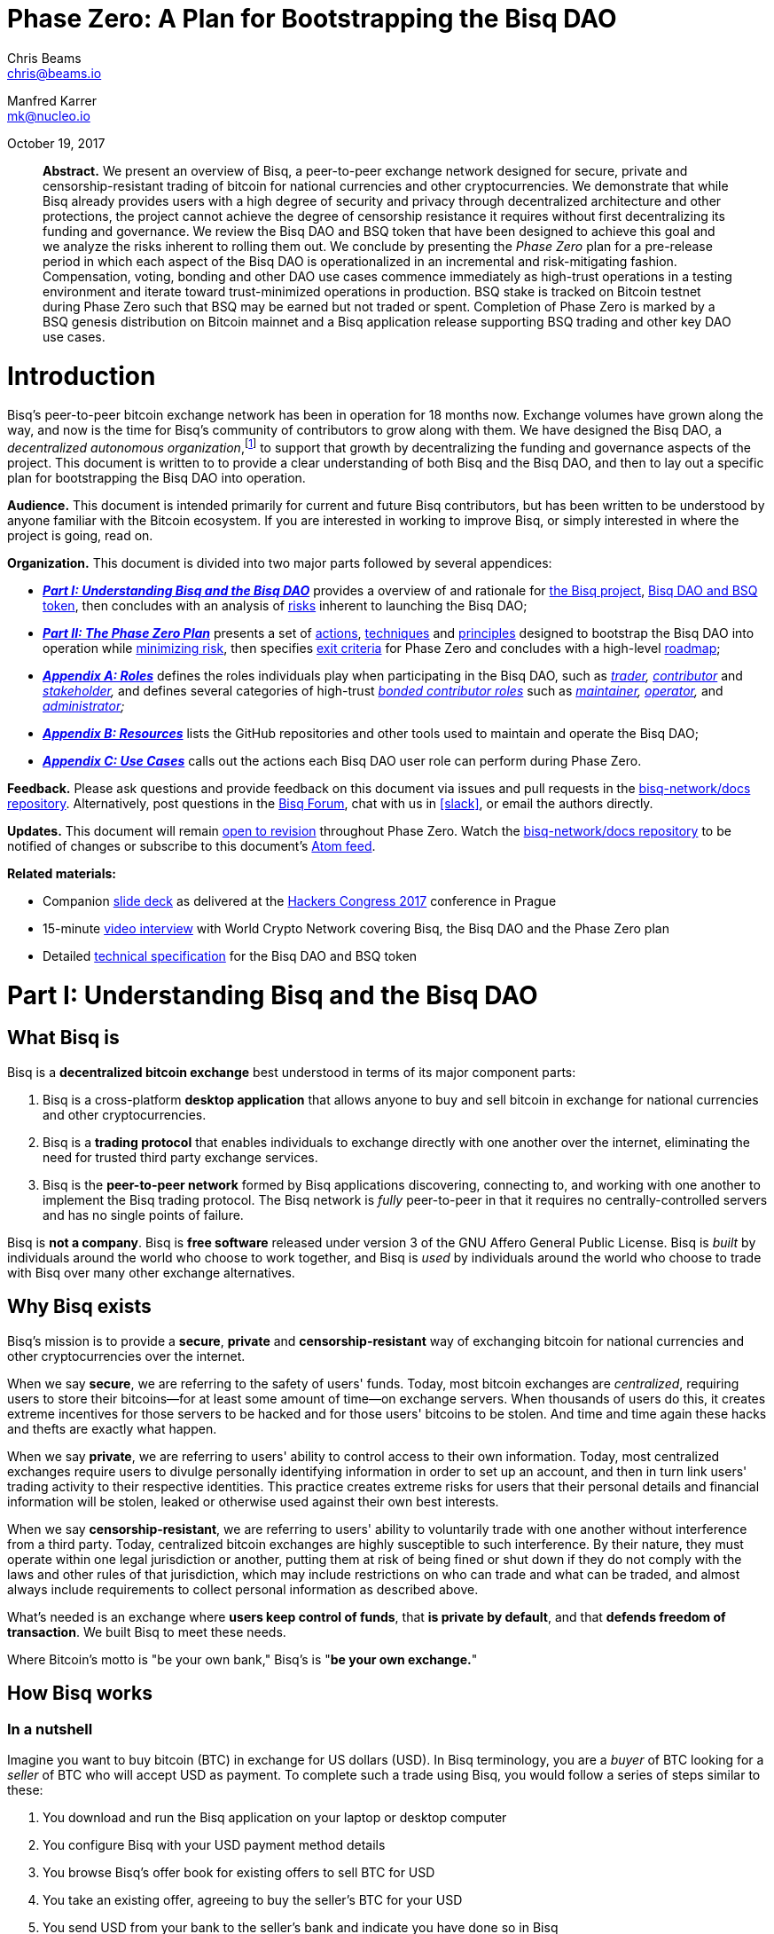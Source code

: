 = Phase Zero: A Plan for Bootstrapping the Bisq DAO

Chris Beams  +
mailto:chris@beams.io[chris@beams.io]

Manfred Karrer +
mailto:mk@nucleo.io[mk@nucleo.io]

October 19, 2017

[abstract]
*Abstract.* We present an overview of Bisq, a peer-to-peer exchange network designed for secure, private and censorship-resistant trading of bitcoin for national currencies and other cryptocurrencies. We demonstrate that while Bisq already provides users with a high degree of security and privacy through decentralized architecture and other protections, the project cannot achieve the degree of censorship resistance it requires without first decentralizing its funding and governance. We review the Bisq DAO and BSQ token that have been designed to achieve this goal and we analyze the risks inherent to rolling them out. We conclude by presenting the _Phase Zero_ plan for a pre-release period in which each aspect of the Bisq DAO is operationalized in an incremental and risk-mitigating fashion. Compensation, voting, bonding and other DAO use cases commence immediately as high-trust operations in a testing environment and iterate toward trust-minimized operations in production. BSQ stake is tracked on Bitcoin testnet during Phase Zero such that BSQ may be earned but not traded or spent. Completion of Phase Zero is marked by a BSQ genesis distribution on Bitcoin mainnet and a Bisq application release supporting BSQ trading and other key DAO use cases.


= Introduction

Bisq's peer-to-peer bitcoin exchange network has been in operation for 18 months now. Exchange volumes have grown along the way, and now is the time for Bisq's community of contributors to grow along with them. We have designed the Bisq DAO, a _decentralized autonomous organization_,footnote:[Wikipedia, "Decentralized autonomous organization", https://en.wikipedia.org/wiki/Decentralized_autonomous_organization, October 2017] to support that growth by decentralizing the funding and governance aspects of the project. This document is written to to provide a clear understanding of both Bisq and the Bisq DAO, and then to lay out a specific plan for bootstrapping the Bisq DAO into operation.

*Audience.* This document is intended primarily for current and future Bisq contributors, but has been written to be understood by anyone familiar with the Bitcoin ecosystem. If you are interested in working to improve Bisq, or simply interested in where the project is going, read on.

*Organization.* This document is divided into two major parts followed by several appendices:

 - *_<<Part-I>>_* provides a overview of and rationale for <<what-bisq-is,the Bisq project>>, <<the-bisq-dao-and-bsq-token,Bisq DAO and BSQ token>>, then concludes with an analysis of <<risks,risks>> inherent to launching the Bisq DAO;

 - *_<<Part-II>>_* presents a set of <<actions>>, <<techniques>> and <<principles>> designed to bootstrap the Bisq DAO into operation while <<risk-mitigation,minimizing risk>>, then specifies <<exit-criteria>> for Phase Zero and concludes with a high-level <<roadmap,roadmap>>;

 - *_<<Appendix-A>>_* defines the roles individuals play when participating in the Bisq DAO, such as _<<trader,trader>>, <<contributor,contributor>>_ and _<<stakeholder,stakeholder>>,_ and defines several categories of high-trust <<bonded-contributor-roles,_bonded contributor roles_>> such as _<<maintainer,maintainer>>, <<operator,operator>>,_ and _<<administrator,administrator>>;_

 - *_<<Appendix-B>>_* lists the GitHub repositories and other tools used to maintain and operate the Bisq DAO;

 - *_<<Appendix-C>>_* calls out the actions each Bisq DAO user role can perform during Phase Zero.

*Feedback.* Please ask questions and provide feedback on this document via issues and pull requests in the <<docs-repo>>. Alternatively, post questions in the https://forum.bisq.io[Bisq Forum], chat with us in <<slack>>, or email the authors directly.

*Updates.* This document will remain https://github.com/bisq-network/docs/commits/master/dao/phase-zero.adoc[open to revision] throughout Phase Zero. Watch the <<docs-repo>> to be notified of changes or subscribe to this document's https://github.com/bisq-network/docs/commits/master/dao/phase-zero.adoc.atom[Atom feed].

*Related materials:*

 - Companion https://docs.google.com/presentation/d/1G5_6Kju2OoItZ5lD0jnskqLdOV2dAJpdB6WOjmq9hRk/edit#[slide deck] as delivered at the https://liberate.hcpp.cz/[Hackers Congress 2017] conference in Prague
 - 15-minute https://www.youtube.com/watch?v=AvXWToT-dcQ[video interview] with World Crypto Network covering Bisq, the Bisq DAO and the Phase Zero plan
 - Detailed https://github.com/bisq-network/docs/blob/master/dao/specification.adoc[technical specification] for the Bisq DAO and BSQ token

= Part I: Understanding Bisq and the Bisq DAO [[Part-I]]

== What Bisq is

Bisq is a *decentralized bitcoin exchange* best understood in terms of its major component parts:

 1. Bisq is a cross-platform *desktop application* that allows anyone to buy and sell bitcoin in exchange for national currencies and other cryptocurrencies.

 2. Bisq is a *trading protocol* that enables individuals to exchange directly with one another over the internet, eliminating the need for trusted third party exchange services.

 3. Bisq is the *peer-to-peer network* formed by Bisq applications discovering, connecting to, and working with one another to implement the Bisq trading protocol. The Bisq network is _fully_ peer-to-peer in that it requires no centrally-controlled servers and has no single points of failure.

Bisq is *not a company*. Bisq is *free software* released under version 3 of the GNU Affero General Public License. Bisq is _built_ by individuals around the world who choose to work together, and Bisq is _used_ by individuals around the world who choose to trade with Bisq over many other exchange alternatives.

== Why Bisq exists

Bisq's mission is to provide a *secure*, *private* and *censorship-resistant* way of exchanging bitcoin for national currencies and other cryptocurrencies over the internet.

When we say *secure*, we are referring to the safety of users' funds. Today, most bitcoin exchanges are _centralized_, requiring users to store their bitcoins--for at least some amount of time--on exchange servers. When thousands of users do this, it creates extreme incentives for those servers to be hacked and for those users' bitcoins to be stolen. And time and time again these hacks and thefts are exactly what happen.

When we say *private*, we are referring to users' ability to control access to their own information. Today, most centralized exchanges require users to divulge personally identifying information in order to set up an account, and then in turn link users' trading activity to their respective identities. This practice creates extreme risks for users that their personal details and financial information will be stolen, leaked or otherwise used against their own best interests.

When we say *censorship-resistant*, we are referring to users' ability to voluntarily trade with one another without interference from a third party. Today, centralized bitcoin exchanges are highly susceptible to such interference. By their nature, they must operate within one legal jurisdiction or another, putting them at risk of being fined or shut down if they do not comply with the laws and other rules of that jurisdiction, which may include restrictions on who can trade and what can be traded, and almost always include requirements to collect personal information as described above.

What's needed is an exchange where *users keep control of funds*, that *is private by default*, and that *defends freedom of transaction*. We built Bisq to meet these needs.

Where Bitcoin's motto is "be your own bank," Bisq's is "*be your own exchange.*"

== How Bisq works

=== In a nutshell

Imagine you want to buy bitcoin (BTC) in exchange for US dollars (USD). In Bisq terminology, you are a _buyer_ of BTC looking for a _seller_ of BTC who will accept USD as payment. To complete such a trade using Bisq, you would follow a series of steps similar to these:

 . You download and run the Bisq application on your laptop or desktop computer
 . You configure Bisq with your USD payment method details
 . You browse Bisq's offer book for existing offers to sell BTC for USD
 . You take an existing offer, agreeing to buy the seller's BTC for your USD
 . You send USD from your bank to the seller's bank and indicate you have done so in Bisq
 . You and the seller wait for your USD payment to arrive at the seller's bank
 . The seller receives your USD and indicates they have done so in Bisq
 . You receive the seller's bitcoin and the trade is complete

These steps can vary in a number of ways depending on whether you wish to buy or sell bitcoin, whether you are the _maker_ or the _taker_ of an offer, which payment methods you have access to, and so on. But in any case, the steps above are rather different than those one would follow to complete a similar trade on a centralized exchange.

=== How trading with Bisq is different

Beyond the obvious difference that Bisq is a desktop application and not a browser-based web application, the first difference experienced traders will notice is that there is *no automatic order matching* on the Bisq exchange. Rather, Bisq users manually search for and select specific offers they wish to take. This approach enables truly peer-to-peer trade settlement, and ensures that users are in control of which counterparties they trade with.

Bisq is also unique among decentralized bitcoin exchanges in the way it coordinates *out-of-band fiat payments*. Bisq does not directly integrate with banks or other national currency payment systems in any way. Rather, Bisq's trading protocol orchestrates the process of buyer and seller working together to settle fiat payments _outside of_ the Bisq application, as demonstrated in steps 5&ndash;7 of the trading example above.

These and other differences result in a key tradeoff for Bisq users--one in which *trade settlement takes longer*, but *trading itself is far more secure, private and censorship-resistant*.

=== How Bisq keeps funds secure

 - Bisq is *entirely non-custodial*; users stay in control of fiat and cryptocurrency funds
 - Trades include *security deposits* from buyer and seller to prevent fraud
 - Trading funds and security deposits are locked in a *2-of-3 multisig escrow*
 - Disputes are handled through a *decentralized human arbitration system*

=== How Bisq keeps data private

 - Using Bisq requires *no registration or centralized identity verification*
 - Every Bisq application is a *Tor hidden service*
 - Bisq has *no central servers or databases* to record data
 - *Data is encrypted* such that trade details are readable only by counterparties

=== How Bisq resists censorship

 - Bisq's network is a *fully distributed P2P network*, and thus difficult to shut down
 - Bisq's network is *built on top of Tor*, and thus inherits Tor's own censorship resistance
 - *Bisq is code*, not a company; it is not incorporated, and it cannot be disincorporated

== Bisq's current status

=== Track record

After two years of development and testing, Bisq went into production on April 19th, 2016--18 months ago at time of writing in October 2017. Since then, the network has processed 5,200 trades worth a total of $4.1MM USD without downtime or major incident.

=== Growth rate [[growth-rate]]

Bisq is still small, but has been growing steadily. The USD volume of bitcoin exchanged through the network has doubled roughly every 3½ months since the project went live, from $36K in April 2016 to $438K in September 2017. This growth has been organic, with minimal marketing.

._Bisq global monthly trading volume in USD, April 2016&ndash;October 2017_
image::phase-zero/volume.png[Bisq Trading Volume in USD]

=== Funding

Bisq is designed to be funded directly by its users through _trading fees_. Trading fees are paid by both buyer and seller on every trade, and are received by each trade's arbitrator in compensation for the service they provide. As of October 2017, these trading fees total around one bitcoin per month, distributed to two arbitrators who are also the project's founders and principal developers. These funds are insufficient to cover expenses and as a result the project remains funded in part by founder savings.

Fortunately, as mentioned above, Bisq trading volumes are growing, and total monthly trading fees are growing along with them. As such, it is reasonable to expect that trading fees will soon be sufficient to cover expenses, and even to compensate additional, non-arbitrator contributors. But as these additional funds come in, a new problem arises with them. As mentioned above, Bisq's trading fees currently compensate _arbitrators_ in a direct, automatic, and decentralized way, but the current approach is limited in that it _only_ compensates arbitrators. What's needed is a mechanism that can compensate _all kinds_ of contributors in an equally decentralized fashion.

=== Governance

Bisq's _technology_ is fully decentralized, but its _governance_ is not. Today, the Bisq project consists of a small team of active contributors, where most maintenance, operation and administration duties are carried out by project founders, and where those founders make virtually all major decisions. While this approach has worked well enough to bring the project to its current state, it is no longer sustainable if Bisq is to continue to grow. First, because it does not scale; project founders have become bottlenecks incapable of addressing all user needs. Second, because it introduces _censorship risk_ to have responsibility centralized in a small group of people. What's needed is a way to decentralize responsibility and high-trust duties away from project founders and into the hands of other competent and reputable contributors.

=== Summary: What Bisq needs now

As mentioned above, Bisq's mission is to provide a secure, private and censorship-resistant way to exchange bitcoin for national currencies and other cryptocurrencies over the internet. Today, Bisq is delivering on the first two aspects of this mission--indeed, we believe Bisq to be among the most secure and private exchange options currently available. Where Bisq falls short on this mission is in the third aspect of _censorship resistance._ Bisq's P2P architecture, use of Tor as a transport layer, and other built-in protections give the project a significant degree of _technical_ censorship resistance, but with regard to _funding_ and _governance_, the Bisq project remains vulnerable so long as these two critical factors remain centralized.

To fully realize its mission, what Bisq needs now are four things:

 1. *Continued trading volume growth* to increase capacity to compensate contributions
 2. *More contributors and contributions* to improve Bisq and foster that volume growth
 3. *A decentralized funding model* to feasibly incentivize those contributors
 4. *A decentralized governance model* to avoid censorship and other centralization risks

In the next section, we'll see how the Bisq DAO and BSQ token have been designed to address these needs.

== The Bisq DAO and BSQ token

=== The BSQ token

We introduce a token, BSQ, designed to facilitate a transfer of value from the traders _using_ Bisq to the contributors _maintaining_ it.

BSQ is Bisq's own custom implementation of the _colored coin_ concept.footnote:[Bitcoin wiki, "Colored coins," https://en.bitcoin.it/wiki/Colored_Coins, November 2015.] From the 25 bitcoin (BTC) that have been donated to the project since its inception in March 2014, we create 2.5 million BSQ tokens, such that each BSQ token is represented on the Bitcoin blockchain by 0.00001000 BTC, or 1000 satoshis.

._Initial distribution of BSQ tokens from BTC donations_
image::phase-zero/bsq-distribution.png[Initial BSQ distribution]
{empty}

We distribute these 2.5 million BSQ to 144 opted-in _past contributors_ to the Bisq project, as a way of rewarding these individuals for their efforts over the years. Stake is distributed according to the relative value each contributor has added to the project over time. As will be described further below, BSQ tokens are used to vote on and make decisions about the Bisq DAO itself, and by initially distributing BSQ to past contributors, we intentionally establish the Bisq DAO as a _meritocracy_ in which those who have contributed the most value to the project in the past are those who have the most say over its future.

=== Why BSQ is needed

Today, without BSQ, traders use Bisq and pay Bisq trading fees in BTC. At the same time, contributors work to improve Bisq, and in turn make Bisq more useful to traders. This ultimately causes more traders to use Bisq more often, and a cycle of growth perpetuates. There is a limit, however, on how much growth can occur, because while trading fees paid in BTC automatically compensate arbitrators, other contributors are currently not compensated at all.

._Limitations of Bisq's current funding model_
image::phase-zero/limitations.png[Limitations]
{empty}

Bisq's current funding model has worked well enough so far mainly because the Bisq team has been so small. Bisq's founders have played most key roles in the system, including that of arbitrator, such that compensating arbitrators with trading fees has, in practice, meant compensating the project's primary contributors as well. The problem is that this approach breaks down quickly as more contributors get involved, and as explained above, it is critical to the success of the project to grow the number of contributors and to distribute responsibilities amongst them.

What's needed is a decentralized way to transfer value from traders using Bisq to contributors maintaining it, and there is no practical way to achieve this with Bitcoin alone. Accumulating and distributing trading fees using multisignature addresses and transactions could in theory provide part of the solution, but in practice these tools are still too primitive to achieve the fully decentralized and meritocratic approach required to successfully operate the Bisq DAO.

Furthermore, for a system of _compensation_ to be fully decentralized and meritocratic, an equally decentralized and meritocratic system of _governance_ is required in order to decide which contributions should be compensated and which should not; and this, too, is not practical to implement with Bitcoin alone.

It is for these reasons that BSQ is needed. As we'll see in the sections that follow, the BSQ token has been designed to overcome the challenges described above and to provide a fully decentralized and meritocratic funding and governance model for Bisq.

=== How BSQ is used

The BSQ token has five uses, also known as _utilities_ or _functions_, within the Bisq DAO:

._Uses of the BSQ token within the Bisq DAO_
image::phase-zero/bsq-uses.png[BSQ uses]

 1. *Trading.* Using the Bisq exchange, (a) stakeholders sell BSQ, to (b) traders who buy it.
 2. *Spending.* Traders spend BSQ on trading fees at a discounted rate vs. BTC.
 3. *Earning.* Contributors (a) submit compensation requests for their work and, when approved by voting, (b) earn the requested amount of BSQ.
 4. *Voting.* Stakeholders vote with their BSQ to approve compensation requests.
 5. *Bonding.* Contributors (a) post BSQ bonds to take on high-trust roles, eg. arbitration, and (b) earn BSQ interest on those bonds over time.

Together, these interlocking functions of the BSQ token are designed to create, regulate, and perpetuate an internal economy for the Bisq network. *We call this economy the Bisq DAO.*

=== How BSQ is issued and destroyed

When traders spend BSQ on trading fees, they are in fact _destroying_ those BSQ. The spent tokens are not paid to or otherwise received by any individual contributor or group of contributors; rather they are _burned,_ or made to be unspendable by being _decolored_. In this way, *spending BSQ on trading fees _decreases_ the total supply of BSQ.*

Likewise, when contributors submit compensation requests for BSQ, they are in fact requesting the right to issue, or _create_ those BSQ. Each compensation request revolves around a Bitcoin transaction in the amount of satoshis required to represent the requested amount of BSQ, and when that compensation request is approved by voting, those satoshis are _colored_ such that the BSQ network validates them as spendable BSQ. In this way, *earning BSQ through compensation requests _increases_ the total supply of BSQ.*

._How BSQ is issued and destroyed_
image::phase-zero/bsq-creation-destruction.png[How BSQ is issued and destroyed]

=== How BSQ decentralizes compensation and enables monetary policy

As we've seen above, BSQ is _destroyed_ when traders spend it, and _created_ when contributors earn it. A key benefit of this approach is that spent BSQ need not—indeed, _cannot_—be stored, protected, or later distributed by any individual or group. By eliminating the need to hold and later distribute BSQ, we also eliminate a set of difficult problems and risks, including determining who should maintain control over these funds, and how they should be protected and disbursed.

Overall, this approach makes it possible to transfer value from traders to contributors in a decentralized way. The transfer happens _indirectly_ through the process of destruction and creation, but this indirection is precisely what makes it decentralized. The creation side of the transfer is intermediated by voting on compensation requests, but this is not a problem given that voting itself is a decentralized and meritocratic process.

An important property of this approach is that BSQ creation and destruction need not necessarily occur at the same rate. For example, in any given month it may be the case that more BSQ are spent by traders than are earned by contributors. In this case, the net supply of BSQ would _decrease_ during that month. Likewise, given a month in which _fewer_ BSQ are spent by traders than are earned by contributors, the net supply of BSQ would _increase_. What emerges is a form of _monetary policy_ for the Bisq DAO in which:

 1. Traders control how much BSQ is destroyed through spending;
 2. Contributors control the upper bound on BSQ creation through compensation requests;
 3. Stakeholders control how much BSQ is actually created through voting.

Of these three roles, the third is the most important from a policy perspective, as it allows stakeholders a direct means of controlling inflation (i.e. growth in the supply of BSQ). It may be prudent, especially in the early days of the Bisq DAO to operate at a certain rate of inflation in order to fund the development of features that will later result in increased trading volumes (i.e. growth in the demand for BSQ). In the long run, however, we believe the ideal steady state for the Bisq DAO will be one in which the amount of BSQ earned in any given month matches or falls just below the amount of BSQ spent, resulting in a stable or slightly deflationary supply of BSQ over time.

=== Not an ICO

Given current trends, it is important to state explicitly that *BSQ is not associated with an ICO* (initial coin offering), nor will there be any kind of crowdsale or other crowdfunding event. BSQ is a utility token being introduced into an already functioning system to make it function even better, and raising a large amount of capital up front is neither required nor desired.

=== Risks of launching the Bisq DAO [[risks]]

It is one thing to _design_ a token-based economy like the Bisq DAO; it is another thing to successfully _operationalize_ it. There are a number of risks inherent to simply "going live" with BSQ and the Bisq DAO, including but not limited to the following:

 - *Valuation risk:* token value falls too low to be viable (or rises too high too quickly)
 - *Control risk:* any kind of non-meritocratic takeover of stakeholder voting power
 - *Censorship risk:* founders are pressured before governance is fully decentralized
 - *Credibility risk:* founder-heavy initial distribution, small team, etc cause doubts
 - *Solvency risk:* trading volumes do not grow quickly enough to cover compensation
 - *Stability risk:* implementation errors cause loss of funds or other major problems

Any of these risks could be existential. What's needed is a conservative and incremental approach to bootstrapping the Bisq DAO that accounts for and mitigates these risks. In the next part, we'll see how the Phase Zero plan is designed to do that.


= Part II: The Phase Zero Plan [[Part-II]]

_Phase Zero_ is an extended pre-release period for the Bisq DAO in which the BSQ token may be earned, but not traded or spent; in which voting and other DAO operations commence in simplistic, high-trust systems and iterate toward production-ready, trust-minimized systems.

== Goal

As discussed throughout this document, the goal of the Bisq DAO is to decentralize the funding and governance of the Bisq project. The goal of Phase Zero is to *operationalize the Bisq DAO while minimizing risk*. Like most projects in the cryptocurrency ecosystem, the Bisq DAO is an experiment; we have one shot to get it "right enough" to achieve viability, and there is no need to rush. For these reasons, Phase Zero is designed conservatively, introducing safeguards and approaching the implementation of each aspect of the DAO in an incremental fashion.

== How Phase Zero mitigates risk [[risk-mitigation]]

To address *valuation risk*, we eliminate the possibility of trading BSQ during Phase Zero. A fair market value for the token must still be established in order to compensate contributors, but this value can be estimated initially and then adjusted throughout Phase Zero. On completion of Phase Zero, the value of BSQ will become entirely subject to market forces, but the fact that many contributors worked throughout Phase Zero at a given fair market value should provide a stronger price foundation for BSQ than would be present if we were to simply enable trading from day one.

To address *control risk*, we ensure that only those who have contributed value to the project are able to vote during Phase Zero. This, too, is a result of prohibiting BSQ trading: because the only way to acquire BSQ during Phase Zero is to _earn_ it, it becomes impossible to simply purchase voting power. Furthermore, it gives us time during Phase Zero to design and implement a longer-term solution for control risk in which we introduce a reputation factor into the BSQ-based voting process.

To address *censorship risk*, we systematically eliminate formal leadership roles during Phase Zero. We define the roles and responsibilities required to maintain and operate the Bisq network, and we delegate those roles to contributors who have earned enough BSQ to "bond into" them. We make it an explicit exit criteria of Phase Zero that no one contributor is responsible for more than three of these roles, and we ultimately relegate the role of "founder" to an historical one. While this approach does not eliminate the possibility of individual contributors being censored, it minimizes the damage that any given censorship can inflict on the project and maximizes the ability for pseudonymous contributors to replace those who have been censored.

To address *credibility risk*, we use Phase Zero as an opportunity to grow the set of contributors working on Bisq, by incentivizing them to earn BSQ through bounties and compensation requests. We make it an explicit exit criteria of Phase Zero to redistribute enough BSQ from founders to other contributors to fill all bonded contributor roles. This redistribution goal will take time and a considerable volume of contributions from non-founders to achieve; this is the primary reason that, as detailed below in the _Roadmap_ section, we estimate that Phase Zero will take no less than six months to complete.

To address *solvency risk*, we let the current organic growth rate of the exchange continue to play out over the Phase Zero period. By distributing well-defined units of work to a growing number of contributors, we aim to increase development velocity, implementing additional features more quickly and making the Bisq exchange that much more attractive to traders, which should in turn increase trading volume and therefore increase trading fee revenues. In any case, we "buy ourselves time" with Phase Zero to observe actual growth trends and correct course as necessary to ensure that we are growing in a way that will be likely to support the level of BSQ demand required to sustain the Bisq DAO after Phase Zero.

To address *stability risk*, we use the Phase Zero period to thoroughly test the aspects of the Bisq DAO that have already been implemented, and to implement and test the outstanding aspects that remain. As each aspect is implemented, we put it into use during Phase Zero, moving from simplistic prototypes, e.g. tracking voting by spreadsheet, to trust-minimized, production-ready systems, e.g. tracking voting on-chain with Bitcoin transactions. We protect ourselves against critical implementation errors, e.g. those that could cause loss of funds, by issuing BSQ on Bitcoin testnet during Phase Zero.

== Actions [[actions,actions]]

=== Identify past contributors

In July 2017 we put out a call inviting _past contributors_ to opt in to the initial BSQ distribution. We defined a past contributor to be anyone who had spent at least four hours of their time on improving or supporting the Bisq project; we also considered _market makers_ to be past contributors, including in that group anyone with a history of more than 20 trades.

_Status:_ *complete* with 144 past contributors opted-in.

=== Distribute BSQ to past contributors

On October 6th, 2017, we distributed https://www.blocktrail.com/tBTC/tx/2f194230e23459a9211322c4b1c182cf3f367086e8059aca2f8f44e20dac527a[25 testnet bitcoins] to 144 past contributors across 180 BSQ addresses in the initial https://explorer.bisq.network/testnet/tx.html?tx=2f194230e23459a9211322c4b1c182cf3f367086e8059aca2f8f44e20dac527a[tBSQ genesis distribution]. This action marked the <<inception,inception>> of Phase Zero.

_Status:_ *complete.*

=== Define and communicate the Phase Zero plan

In addition to writing and publishing this document, we have also adapted its content into a 50-minute talk delivered at the Hackers Congress conference in Prague on October 8th, 2017 (https://docs.google.com/presentation/d/1G5_6Kju2OoItZ5lD0jnskqLdOV2dAJpdB6WOjmq9hRk/edit#slide=id.p[slides], full video online soon). We also recorded a https://www.youtube.com/watch?v=AvXWToT-dcQ[15-minute interview] with World Crypto Network at the same event, recapping that talk. We will continue to tweet, use the Bisq newsletter and blog, give podcast interviews, and engage in other outreach activities to ensure that potential contributors are aware of the Bisq DAO and Phase Zero plan.

_Status:_ *in progress.*

=== Define bounty issues [[define-bounty-issues]]

A _bounty_ is a well-defined unit of work that potentially any contributor--especially new ones--can work on with as little prior context as possible. We post bounties in the form of <<bounty-issues>> in repositories throughout the bisq-network GitHub organization.

Initially, we post these bounties with a set price in BSQ. As quickly thereafter as possible, we move to an "open price" bounty model in which contributors specify a requested amount of BSQ when submitting compensation requests. This approach is consistent with our overall decentralization goals, and more importantly, creates a desirable set of incentives for contributors to determine what they believe to be a fair price for work, requiring them to ask around, look through prior contribution requests, and to generally "do their homework" as to what work is worth when contributing to Bisq. Ultimately, the open price bounty model is intended to foster a marketplace among contributors doing work and stakeholders voting on that work such that a market price for Bisq work is discovered.

Completed work for a bounty is, whenever appropriate, submitted as a GitHub pull request. We follow a C4-based process in which each repository in the bisq-network GitHub organization has one or more designated _<<maintainer,maintainers>>_ responsible for merging or rejecting pull requests.footnoteref:[C4,Unprotocols, "Collective Code Construction Contract (C4)", https://rfc.unprotocols.org/spec:1/C4, June 2016] Merged pull requests do not imply or guarantee in any way that the contributor will be compensated in BSQ for their work; compensation requests are managed separately from pull requests.

_Status:_ *waiting* for completion of this document to begin work.

=== Define bonded contributor roles

We enumerate and define the roles necessary to operate, maintain and administrate the Bisq project, Bisq network and Bisq DAO, such that responsibilities can be transferred from founders to other reputable contributors. Because each of these of these roles require a degree of trust, filling the role requires putting up a BSQ bond. Initially, founders will use their BSQ stake to bond into these roles, and will then transfer those roles to contributors who (a) wish to take the role over and (b) have earned sufficient BSQ to do so.

_Status:_ *work has been started* in the <<roles-repo>>, where each role has been enumerated in the form of a GitHub issue, but most roles do not yet have a _specification,_ i.e. a detailed description of the responsibilities required to fill that role. The Twitter operator role https://github.com/bisq-network/roles/issues/21[issue] and https://github.com/bisq-network/roles/blob/master/twitter-operator.adoc[specification] are an exception, and provide an early example of what's to come for the other roles.

=== Establish and refine the fair market value of the BSQ token

Given that BSQ trading is prohibited during Phase Zero, it is not possible for normal market forces to discover a price for the BSQ token. Still, an estimated price for BSQ is required in order to compensate contributors, and we call this estimated price the _fair market value_ of BSQ, borrowing a term from traditional valuation processes. This work is one of the first and most important bounty issues, as it is necessary to have an initial estimate in hand by the first compensation and voting round at the beginning of November 2017. Beyond our own basic models, we are in communication with a number of cryptoasset analysts to help with this estimation work. As Phase Zero progresses, we expect this estimate and the model behind it to evolve, with the goal of arriving at a maximally credible fair market value for BSQ by the completion of Phase Zero. As mentioned in the risk management section above, this process should significantly mitigate _valuation risk_ when BSQ goes live on Bitcoin mainnet.

_Status:_ *work has been started* in the <<bsq-valuation-spreadsheet>>; further work will continue pending publication of this document and follow-up with analysts.

=== Submit compensation requests and other proposals throughout each month

_Status:_ *in progress.* As of October 2017, all contributions should be captured in one or more compensation requests. See <<contributor-use-cases>> for details.

=== Vote on the first 3 days of each month

On the first three days of each month, stakeholders vote on contribution requests and other proposals that have been submitted throughout the previous month.

_Status:_ *pending.* The first voting period will begin on November 6th, 2017 (this is an exception from the usual "first 3 days" rule).

=== Rebase and re-distribute BSQ on the first day of each month

After the monthly voting period is complete and new BSQ is issued, the total amount of BSQ in circulation grows by the amount of that issuance. On the first of every month, we _rebase_ BSQ stake back down to 2.5 MM BSQ, preserving the proportion of stake allotted to each contributor, and issue a new testnet genesis distribution reflecting the stake change. This is done for two reasons: (1) as an additional safeguard to prohibit BSQ trading during Phase Zero, and (2) to accurately reflect the distribution of the 2.5MM BSQ that will be issued on BSQ mainnet upon completion of Phase Zero.

_Status:_ *pending.* The first rebasing and re-distribution will occur on November 1st, 2017.

=== Distribute responsibility from founders to bonded contributor roles [[distribute-responsibility]]

Initially, founders use their BSQ stake to assume all bonded contributor roles, reflecting the fact that they do already "have all the keys" and do already carry out most of these duties. As contributors earn sufficient BSQ for bonding, they can approach founders and request to take these roles over. Contributors have a twofold incentive to do so: (1) the BSQ they earn by carrying out the duties of the role, and (2) the interest they earn on their BSQ bond over time.

_Status:_ *in progress.* Initial bonding levels will be set, and founders will be officially bonded into all roles by November 30th, 2017.

=== Grow exchange volume organically

We keep marketing to a minimum during the Phase Zero period, and observe whether our current <<growth-rate,growth trend>> continues to play out on its own. Rather than focusing on growing our _user_ base, we now focus on growing our _contributor_ base. The goal is to foster continued organic growth by making Bisq ever more useful and relevant. In any case, we will track the growth trend and adjust course as necessary should it change.

_Status:_ *in progress.*

== Techniques [[techniques,techniques]]

=== Prohibit BSQ trading and spending

We prohibit buying, selling and spending BSQ tokens during Phase Zero in three ways:

 . by issuing on testnet and rendering their underlying bitcoin value worthless;
 . by disabling BSQ trading and spending functionality in the Bisq application;
 . by re-issuing a new testnet genesis distribution at the start of every month.

As a result, *BSQ utility is limited to _earning_, _voting_ and _bonding_ during Phase Zero.* See the <<risk-mitigation,risk mitigation>> section for rationale.

> _A note to past contributors: When you registered as a past contributor, you provided Bisq's founders with a mainnet BSQ address. As part of the testnet genesis distribution, we have generated a testnet BSQ address on your behalf and correlated it with the mainnet address you've already given us._

=== Track stake, voting and bonding via spreadsheet

At the beginning of Phase Zero, we use simplistic, high-trust systems such as spreadsheets to track BSQ stake, voting and bonding, and we issue BSQ on Bitcoin testnet vs mainnet. These are pragmatic decisions designed to allow our small team to move quickly and iterate toward trust-minimized, production-ready solutions. Note that the on-chain systems that will replace these spreadsheets have already been designed, and to a certain degree, already implemented. We will migrate to them as they become ready; in the meantime, spreadsheets are easy for everyone to understand and easy to change as we learn through practice what it really means to operate the Bisq DAO.

See <<how-to-vote>> for instructions.

=== Submit compensation requests as GitHub issues

Eventually, compensation requests will be modeled around Bitcoin transactions. As Phase Zero begins, however, they are modeled as GitHub issues in the <<compensation-repo>>.

See <<how-to-request-compensation>> for instructions.

== Principles [[principles,principles]]

=== Avoid contentious voting

Any conceivable change to the Bisq DAO can be submitted as a proposal, and any proposal can be put to a vote. With that said, the goal should be to vote as infrequently as possible. Where good proposals are submitted, and rough consensus is achieved, no vote is necessary.footnote:[RFC 7282, "On Consensus and Humming in the IETF", https://tools.ietf.org/html/rfc7282, June 2014] If rough consensus has not been achieved, then further work is necessary to either improve the proposal or to change minds about it. Voting on a contentious proposal should be seen as a last resort, after all attempts to achieve consensus have failed.

With the exception of compensation requests (which must be voted on in order for BSQ to be issued), voting should be regarded as a crude tool to be used only when absolutely necessary.

=== Keep it meritocratic

The Bisq DAO is founded as a meritocracy, and we believe it is critical to the long-term success of the project that it remain one. Whenever submitting or voting on a proposal to change the way the DAO works, look closely for unintended consequences that may negatively impact this meritocratic foundation.

=== Work on what you want

It is not required to work on an existing bounty issue to contribute to Bisq, and no one is here to tell you what to do. Contributors who have their own ideas are free to work in their own forks on whatever they wish, however they wish, and without any permission from Bisq stakeholders.

With that said, it's a good idea to consult with stakeholders via the Bisq forum, mailing list, or other communication channels before setting out on any serious contribution effort. Do this in order to ensure your contribution is:

 . something that the relevant maintainer(s) would be likely to merge;
 . something that stakeholders would likely vote to approve as a compensation request;
 . subjected to as as much feedback as possible while still an idea and thus cheap to change or abort.

Remember: _every contributor_ is free to work on what they want, including maintainers who may or may not want to review and merge your pull request if they don't have any prior context for it, or reason to believe it's worth spending their time on.

== Exit criteria [[exit-criteria,exit criteria]]

The following criteria must be fulfilled in order to exit Phase Zero:

 - All bonded contributor roles are filled
 - No one contributor plays more than three bonded roles
 - [TBD] Specific volume growth target or trend
 - [TBD] Specific BSQ fair market value target or trend

== Roadmap

=== Inception

Phase Zero began on October 6th, 2017 with the distribution of https://www.blocktrail.com/tBTC/tx/2f194230e23459a9211322c4b1c182cf3f367086e8059aca2f8f44e20dac527a[25 testnet bitcoins] to 144 past contributors in the initial https://explorer.bisq.network/testnet/tx.html?tx=2f194230e23459a9211322c4b1c182cf3f367086e8059aca2f8f44e20dac527a[tBSQ genesis distribution].

=== Duration

Phase Zero is expected to last at least six months. We estimate this to be the minimum amount of time necessary for contributors to earn enough BSQ to fill all bonded roles.

=== Completion

When the exit criteria for Phase Zero have been met, a vote will be put to stakeholders whether to complete the phase by (a) issuing the official genesis distribution of BSQ on Bitcoin mainnet; and (b) releasing a version of Bisq that enables BSQ trading, BSQ trading fee payment, and all other DAO use cases.


= Appendix A: Roles [[Appendix-A]]

The following are roles that individuals play when using Bisq or otherwise participating in the Bisq DAO. One individual may play any number of these roles, with the exception of _bonded contributor roles_, where no individual may play more than three.

== Trader

A _trader_ is anyone who uses Bisq to exchange with others. Traders have no specific role to play during Phase Zero, other than continuing to use Bisq as per usual. When Phase Zero is complete, traders will be able to buy BSQ tokens and spend them on Bisq trading fees at a discounted rate.

See <<post-phase-zero-use-cases,post phase-zero use cases>>.

== Contributor

A _contributor_ is any individual who works to improve Bisq. Contributors submit their work as pull requests to appropriate repositories in the bisq-network GitHub organization. Contributors may additionally submit compensation requests to be paid for their contributions in BSQ.

See <<contributor-use-cases>>.

== Stakeholder

A _stakeholder_ is any individual who possesses BSQ. Because BSQ cannot be bought or sold during Phase Zero, the only ways to become a stakeholder during Phase Zero are (a) to be a past contributor included in the testnet BSQ genesis distribution, or (b) to contribute new work, issue compensation requests for it, and be paid in BSQ. That is, the only way to become a stakeholder during Phase Zero is _to earn it._

See <<stakeholder-use-cases>>.

== Founder

A _founder_ is one of the individuals responsible for establishing the Bisq project and/or designing the Bisq DAO. Bisq's founders are https://keybase.io/manfredkarrer[Manfred Karrer] and https://keybase.io/cbeams[Chris Beams]. A goal of Phase Zero is to <<distribute-responsibility,distribute responsibility>> away from the founder role and into smaller, better-defined roles played by a larger number of (bonded) contributors.

See <<founder-use-cases>>.

== Bonded contributor roles

A _bonded contributor_ is a stakeholder who has put up a bond in BSQ in order to assume a _high-trust_ role within the DAO. High-trust roles are those that require privileged access such a password or private key to perform, and more generally include any duties that can cause harm to the Bisq network or project if carried out incorrectly. As protection against malfeasance and gross negligence, BSQ bonds may be confiscated (burned) in part or in whole through stakeholder voting. In compensation for making their BSQ illiquid and incurring confiscation risk, bonded contributors earn interest in BSQ on their bonds; in compensation for carrying out the specific duties of their role, bonded contributors earn BSQ via the same compensation request process that applies to all other (non-bonded) contributors.

While there are many specific bonded contributor roles, most fall into one of the categories below.

=== Maintainer

A _maintainer_ is a bonded contributor responsible for a given repository in the <<bisq-network-org>>, including managing its issues, reviewing and merging pull requests and releasing new versions of the software in that repository.

See <<maintainer-use-cases>>.

=== Operator

An _operator_ is a bonded contributor responsible for running ("operating") software that support the Bisq network. Examples include Bisq _seed node_ and _price node_ operators, the Bisq website operator, and the BSQ transaction explorer operator. Where practical, maintainer and operator roles may be played by the same contributor.

=== Administrator

An _administrator_ is a bonded contributor responsible for managing ("adminstering") applications and services that support the Bisq project. Examples include GitHub admin, DNS admin, Slack admin, IRC admin and Discourse (forum) admin.

=== Other roles not listed here

There are more than 30 bonded contributor roles in the Bisq project. See the <<roles-repo>> for a complete list.


= Appendix B: Resources [[Appendix-B]]

== GitHub

=== bisq-network organization [[bisq-network-org,bisq-network GitHub organization]]

The repositories in the https://github.com/bisq-network[bisq-network GitHub organization] are where changes to Bisq software and documentation are integrated and staged for release. The only contributors who have write access to these repositories are their respective <<maintainer,maintainers>>. Work on bug fixes, features and other improvements is done in contributors' personal forks of these repositories and changes are then submitted via pull request. Our approach to collaboration is based closely on the C4 process.footnoteref:[C4]

=== issues labeled 'bounty' [[bounty-issues]]

https://github.com/issues?utf8=%E2%9C%93&q=is%3Aopen+org%3Abisq-network+label%3Abounty[issues labeled `bounty` in the bisq-network GitHub organization]

=== compensation repository [[compensation-repo,bisq-network/compensation repository]]

https://github.com/bisq-network/compensation[https://github.com/bisq-network/compensation]

=== roles repository and board [[roles-repo,bisq-network/roles repository]]

https://github.com/bisq-network/roles[https://github.com/bisq-network/roles]

=== proposals repository [[proposals-repo,bisq-network/proposals repository]]

https://github.com/bisq-network/proposals[https://github.com/bisq-network/proposals]

=== docs repository [[docs-repo,bisq-network/docs repository]]

https://github.com/bisq-network/docs[https://github.com/bisq-network/docs]

== Spreadsheets

=== BSQ stake and vote tracking spreadsheet [[voting-spreadsheet]]

https://docs.google.com/spreadsheets/d/1xlXDswj3251BPCOcII-UyWlX7o7jMkfYBE-IZ5te5Ck/edit#[BSQ stake and vote tracking] (Google Sheet)

[[bsq-valuation-spreadsheet]]
=== BSQ valuation spreadsheet

https://docs.google.com/spreadsheets/d/1W_Y44gESVsO5zDihWJjYzXkt9SAIhp57wAZrxX2VVMI/edit#gid=64607616[BSQ valuation] (Google Sheet, not yet publicly visible)

== Other

=== Slack

Feel free to discuss the Bisq DAO, BSQ token and Phase Zero plan in the `#dao` channel of the https://bisq-slack.herokuapp.com/[Bisq Slack workspace].

=== BSQ transaction explorer

Testnet BSQ transactions can be explored at https://explorer.bisq.network/testnet.

= Appendix C: Use Cases [[Appendix-C]]

What follows are the various actions, or _use cases_ each Bisq DAO user <<roles,role>> can engage in during Phase Zero.

NOTE: This section is a work in progress; use cases have been called out so far as we have identified them, and specific instructions will be filled in as they become clear.

== As a contributor, I can… [[contributor-use-cases,contributor use cases]]

=== search for open bounties

The following GitHub Issues search query will display all open issues in the bisq-network organization with the label `bounty`:

https://github.com/issues?utf8=%E2%9C%93&q=is%3Aopen+org%3Abisq-network+label%3Abounty[is:open org:bisq-network label:bounty]

Contributors can browse this list to find open bounties they are interested in working on. Note that the list is currently empty. See the <<define-bounty-issues>> section above.

=== signal my intent to work on a bounty

Once you have found a bounty issue you would like to work on, it's a good idea to let others know that you plan to work on it.

 . Add a comment to the bounty issue letting others know you plan to work on it
 . If you have questions about the nature of the work, ask! Use the GitHub issue comments, or take the conversation to Slack, the mailing list, or any other medium you prefer.

=== work on a bounty

 . Fork the repository in question
 . Create a topic branch (from master) specific to the bounty in question
 . Work in that topic branch until complete
 . Submit a pull request from your topic branch to the master branch of the upstream bisq-network repository (see the next section)

=== submit a pull request

Pull requests must be well-formed. Follow the guidelines in https://github.com/bisq-network/docs/blob/master/CONTRIBUTING.adoc[CONTRIBUTING.md].

=== submit a compensation request [[how-to-request-compensation]]

To submit a compensation request, create a new issue in the <<compensation-repo>>, and include the following information in the issue description:

 - The amount you are requesting in BSQ
 - The address that BSQ should be paid to
 - Links to issues, pull requests and any other work you want to be compensated for
 - Comments that help explain what the work is, why it is valuable, etc.

See https://github.com/bisq-network/compensation/issues/2 for an example compensation request.

Once submitted, your request will be added to the <<voting-spreadsheet>> where stakeholders can <<how-to-vote,vote>> on it.

=== submit a proposal

== As a stakeholder, I can… [[stakeholder-use-cases,stakeholder use cases]]

=== put a proposal to a vote

=== vote on compensation requests [[how-to-vote]]

 . open the <<voting-spreadsheet>>
 . request editing permissions (if you have not done so already)
 . find the row for your BSQ address
 . on that row, select `-1`, `0`, or `1` in the **vote** column for each compensation request, where:
   - `-1` means you are voting "no" on this compensation request
   - `0` means you are abstaining from voting on this compensation request
   - `1` means you are voting "yes" on the compensation request

NOTE: It is important to vote "no" if you believe a request should not be approved! Keep in mind that compensation requests can always be adjusted and submitted again in the next round of voting.

=== fill any vacant bonded contributor role

=== request to take over an occupied contributor role

== As a founder, I can… [[founder-use-cases,founder use cases]]

=== define bonded contributor roles and initial bond amounts

=== issue monthly BSQ genesis distributions on Bitcoin testnet

=== issue the final BSQ genesis distribution on Bitcoin mainnet

=== modify this plan

== As a bonded contributor, I can… [[bonded-contributor-use-cases,bonded contributor use cases]]

=== earn interest on my BSQ bond

=== propose changes to my role specification

=== transfer my role to the successor of my choosing

== As a maintainer, I can… [[maintainer-use-cases,maintainer use cases]]

=== post bounties

In practice, "posting a bounty" simply means adding the `bounty` label to a GitHub issue. Because maintainers are the only ones with write access to the repositories they maintain, they are the only ones with the ability to add this (or any other) label.

The `bounty` label should only be added to issues that are _ready for work_, meaning that they are already defined well enough to make it possible for a contributor to begin working on that bounty with a minimum amount of discussion.

A well-defined bounty is one that clearly states a problem to be solved. If the desired solution is already known, the bounty should provide as much detail as necessary about that solution. If the solution is not already known, the maintainer may want to formulate the bounty as a request for a _proposal_ that can be reviewed and discussed, and then a subsequent bounty can address actually implementing that proposed solution.

=== review and merge pull requests

In accordance with the C4 process,footnoteref:[C4] all contributions to bisq-network repositories should come in the form of pull requests. Repository maintainers should review and comment on pull requests and merge them only if they are correct and well-formed.

=== publish releases

Maintainers are responsible for publishing releases of the software they maintain.

== Post-phase zero use cases [[post-phase-zero-use-cases]]

=== As a stakeholder, I can sell BSQ on the Bisq exchange

=== As a trader, I can buy BSQ on the Bisq exchange

=== As a trader, I can spend BSQ on discounted Bisq trading fees

== Other use cases not listed here

Each specific contributor role not listed here—e.g. _GitHub administrator_ or _Twitter account operator_—defines use cases specific to that role. See the <<roles-repo>> for details.
